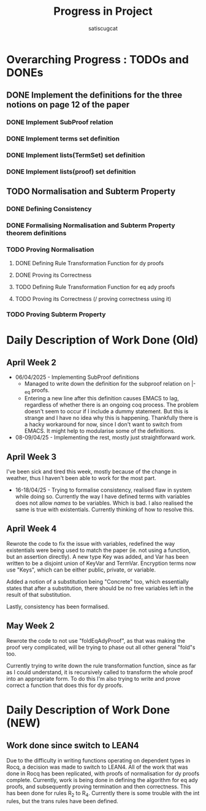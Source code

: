 #+title: Progress in Project
#+author: satiscugcat

* Overarching Progress : TODOs and DONEs
** DONE Implement the definitions for the three notions on page 12 of the paper
   CLOSED: [2025-04-08 Tue 23:34]
*** DONE Implement SubProof relation
    CLOSED: [2025-04-06 Sun 05:08]
*** DONE Implement terms set definition
    CLOSED: [2025-04-08 Tue 22:58]
*** DONE Implement lists(TermSet) set definition
    CLOSED: [2025-04-08 Tue 22:58]
*** DONE Implement lists(proof) set definition
    CLOSED: [2025-04-08 Tue 23:34]
** TODO Normalisation and Subterm Property
*** DONE Defining Consistency
    CLOSED: [2025-04-30 Wed 01:56]
*** DONE Formalising Normalisation and Subterm Property theorem definitions
    CLOSED: [2025-04-16 Wed 10:35]
*** TODO Proving Normalisation
**** DONE Defining Rule Transformation Function for dy proofs
     CLOSED: [2025-05-19 Mon 09:18]
**** DONE Proving its Correctness
     CLOSED: [2025-08-14 Thu 15:18]
**** TODO Defining Rule Transformation Function for eq ady proofs
**** TODO Proving its Correctness (/ proving correctness using it)
*** TODO Proving Subterm Property
* Daily Description of Work Done (Old)
** April Week 2
   + 06/04/2025 - Implementing SubProof definitions
     * Managed to write down the definition for the subproof relation on \vert-_eq proofs.
     * Entering a new line after this definition causes EMACS to lag, regardless of whether there is an ongoing coq process. The problem doesn't seem to occur if I include a dummy statement. But this is strange and I have no idea why this is happening. Thankfully there is a hacky workaround for now, since I don't want to switch from EMACS. It might help to modularise some of the definitions.
   + 08-09/04/25 - Implementing the rest, mostly just straightforward work.
** April Week 3
  I've been sick and tired this week, mostly because of the change in weather, thus I haven't been able to work for the most part.
  + 16-18/04/25 - Trying to formalise consistency, realised flaw in system while doing so. Currently the way I have defined terms with variables does not allow /names/ to be variables. Which is bad. I also realised the same is true with existentials. Currently thinking of how to resolve this. 
** April Week 4
   Rewrote the code to fix the issue with variables, redefined the way existentials were being used to match the paper (ie. not using a function, but an assertion directly).
   A new type Key was added, and Var has been written to be a disjoint union of KeyVar and TermVar. Encryption terms now use "Keys", which can be either public, private, or variable.

   Added a notion of a substitution being "Concrete" too, which essentially states that after a substitution, there should be no free variables left in the result of that substitution.

   Lastly, consistency has been formalised.

** May Week 2
   Rewrote the code to not use "foldEqAdyProof", as that was making the proof very complicated, will be trying to phase out all other general "fold"s too.

   Currently trying to write down the rule transformation function, since as far as I could understand, it is recursively called to transform the whole proof into an appropriate form. To do this I'm also trying to write and prove correct a function that does this for dy proofs.


* Daily Description of Work Done (NEW)

** Work done since switch to LEAN4
   Due to the difficulty in writing functions operating on dependent types in Rocq, a decision was made to switch to LEAN4. All of the work that was done in Rocq has been replicated, with proofs of normalisation for dy proofs complete. Currently, work is being done in defining the algorithm for eq ady proofs, and subsequently proving termination and then correctness. This has been done for rules R_2 to R_4. Currently there is some trouble with the int rules, but the trans rules have been defined.
